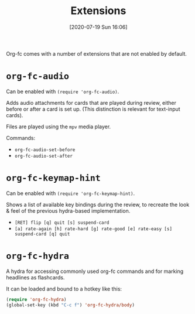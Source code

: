 #+TITLE: Extensions
#+DATE: [2020-07-19 Sun 16:06]
#+KEYWORDS: fc

Org-fc comes with a number of extensions that are not enabled by default.

* ~org-fc-audio~
Can be enabled with ~(require 'org-fc-audio)~.

Adds audio attachments for cards that are played during review,
either before or after a card is set up.
(This distinction is relevant for text-input cards).

Files are played using the ~mpv~ media player.

Commands:
- ~org-fc-audio-set-before~
- ~org-fc-audio-set-after~
* ~org-fc-keymap-hint~
Can be enabled with ~(require 'org-fc-keymap-hint)~.

Shows a list of available key bindings during the review,
to recreate the look & feel of the previous hydra-based implementation.

- ~[RET] flip [q] quit [s] suspend-card~
- ~[a] rate-again [h] rate-hard [g] rate-good [e] rate-easy [s] suspend-card [q] quit~
* ~org-fc-hydra~
A hydra for accessing commonly used org-fc commands and for marking
headlines as flashcards.

It can be loaded and bound to a hotkey like this:

#+begin_src emacs-lisp
  (require 'org-fc-hydra)
  (global-set-key (kbd "C-c f") 'org-fc-hydra/body)
#+end_src
